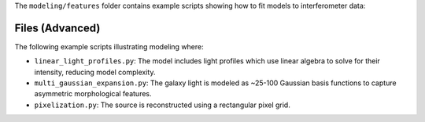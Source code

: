 The ``modeling/features`` folder contains example scripts showing how to fit models to interferometer data:

Files (Advanced)
----------------

The following example scripts illustrating modeling where:

- ``linear_light_profiles.py``: The model includes light profiles which use linear algebra to solve for their intensity, reducing model complexity.
- ``multi_gaussian_expansion.py``: The galaxy light is modeled as ~25-100 Gaussian basis functions to capture asymmetric morphological features.
- ``pixelization.py``: The source is reconstructed using a rectangular pixel grid.

